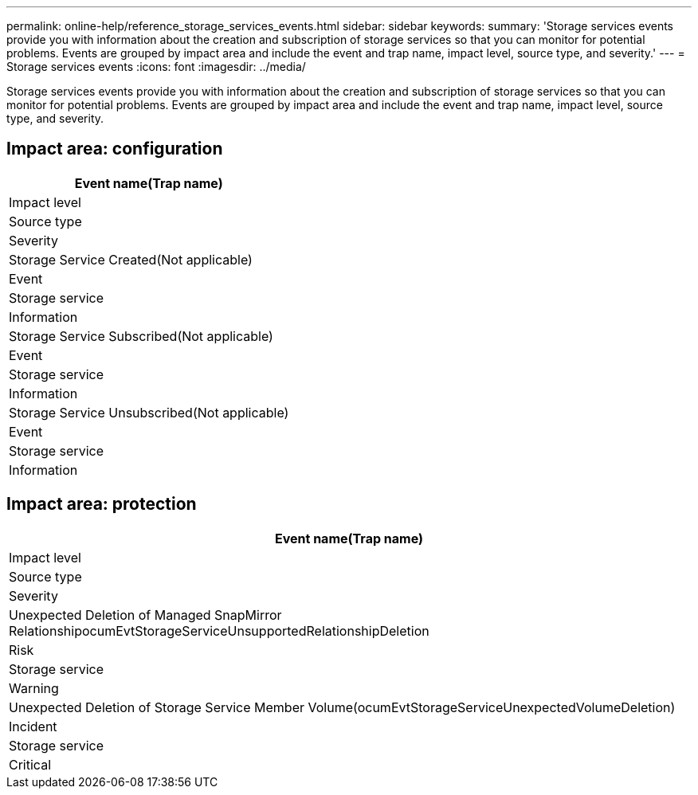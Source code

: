 ---
permalink: online-help/reference_storage_services_events.html
sidebar: sidebar
keywords: 
summary: 'Storage services events provide you with information about the creation and subscription of storage services so that you can monitor for potential problems. Events are grouped by impact area and include the event and trap name, impact level, source type, and severity.'
---
= Storage services events
:icons: font
:imagesdir: ../media/

[.lead]
Storage services events provide you with information about the creation and subscription of storage services so that you can monitor for potential problems. Events are grouped by impact area and include the event and trap name, impact level, source type, and severity.

== Impact area: configuration

|===
| Event name(Trap name)

| Impact level| Source type| Severity
a|
Storage Service Created(Not applicable)

a|
Event
a|
Storage service
a|
Information
a|
Storage Service Subscribed(Not applicable)

a|
Event
a|
Storage service
a|
Information
a|
Storage Service Unsubscribed(Not applicable)

a|
Event
a|
Storage service
a|
Information
|===

== Impact area: protection

|===
| Event name(Trap name)

| Impact level| Source type| Severity
a|
Unexpected Deletion of Managed SnapMirror RelationshipocumEvtStorageServiceUnsupportedRelationshipDeletion

a|
Risk
a|
Storage service
a|
Warning
a|
Unexpected Deletion of Storage Service Member Volume(ocumEvtStorageServiceUnexpectedVolumeDeletion)

a|
Incident
a|
Storage service
a|
Critical
|===
